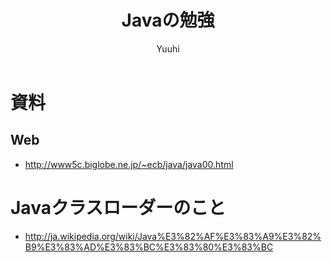 #+AUTHOR: Yuuhi
#+TITLE: Javaの勉強
#+LANGUAGE: ja
#+HTML: <meta content='no-cache' http-equiv='Pragma' />
#+STYLE: <link rel="stylesheet" type="text/css" href="./bootstrap.min.css">
#+STYLE: <link rel="stylesheet" type="text/css" href="./org-mode.css">

* 資料
** Web
- http://www5c.biglobe.ne.jp/~ecb/java/java00.html

* Javaクラスローダーのこと
- http://ja.wikipedia.org/wiki/Java%E3%82%AF%E3%83%A9%E3%82%B9%E3%83%AD%E3%83%BC%E3%83%80%E3%83%BC

